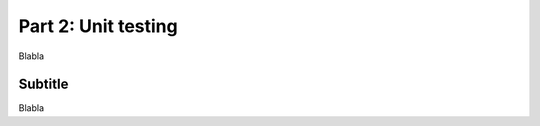 .. _part2:

*****************************************************************
Part 2: Unit testing
*****************************************************************

Blabla


Subtitle
=========

Blabla